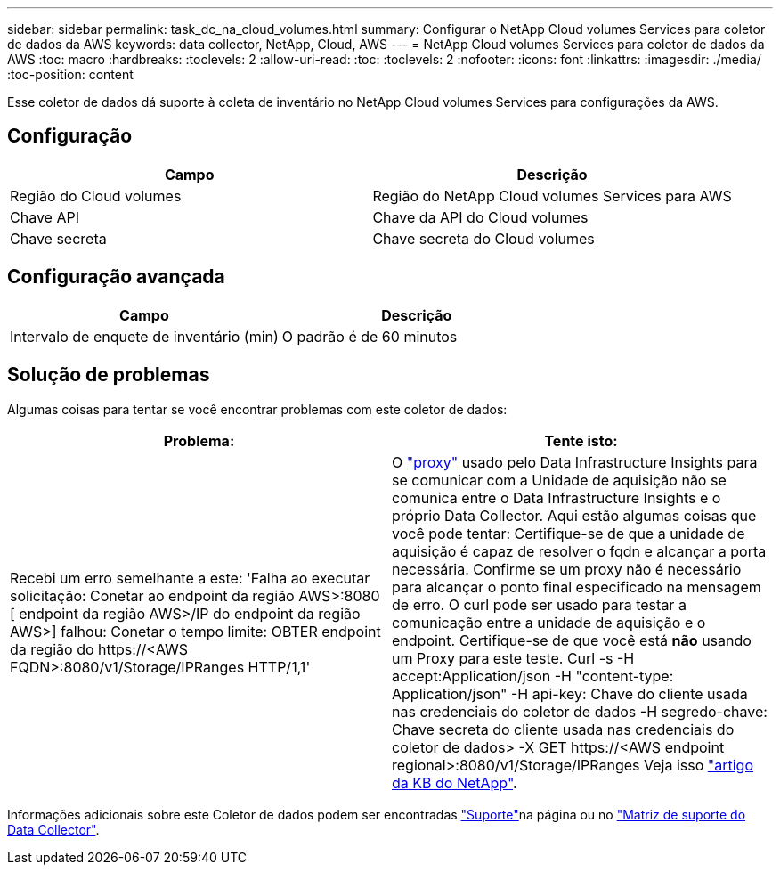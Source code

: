 ---
sidebar: sidebar 
permalink: task_dc_na_cloud_volumes.html 
summary: Configurar o NetApp Cloud volumes Services para coletor de dados da AWS 
keywords: data collector, NetApp, Cloud, AWS 
---
= NetApp Cloud volumes Services para coletor de dados da AWS
:toc: macro
:hardbreaks:
:toclevels: 2
:allow-uri-read: 
:toc: 
:toclevels: 2
:nofooter: 
:icons: font
:linkattrs: 
:imagesdir: ./media/
:toc-position: content


[role="lead"]
Esse coletor de dados dá suporte à coleta de inventário no NetApp Cloud volumes Services para configurações da AWS.



== Configuração

[cols="2*"]
|===
| Campo | Descrição 


| Região do Cloud volumes | Região do NetApp Cloud volumes Services para AWS 


| Chave API | Chave da API do Cloud volumes 


| Chave secreta | Chave secreta do Cloud volumes 
|===


== Configuração avançada

[cols="2*"]
|===
| Campo | Descrição 


| Intervalo de enquete de inventário (min) | O padrão é de 60 minutos 
|===


== Solução de problemas

Algumas coisas para tentar se você encontrar problemas com este coletor de dados:

[cols="2*"]
|===
| Problema: | Tente isto: 


| Recebi um erro semelhante a este: 'Falha ao executar solicitação: Conetar ao endpoint da região AWS>:8080 [ endpoint da região AWS>/IP do endpoint da região AWS>] falhou: Conetar o tempo limite: OBTER endpoint da região do \https://<AWS FQDN>:8080/v1/Storage/IPRanges HTTP/1,1' | O link:task_configure_acquisition_unit.html#proxy-configuration-2["proxy"] usado pelo Data Infrastructure Insights para se comunicar com a Unidade de aquisição não se comunica entre o Data Infrastructure Insights e o próprio Data Collector. Aqui estão algumas coisas que você pode tentar: Certifique-se de que a unidade de aquisição é capaz de resolver o fqdn e alcançar a porta necessária. Confirme se um proxy não é necessário para alcançar o ponto final especificado na mensagem de erro. O curl pode ser usado para testar a comunicação entre a unidade de aquisição e o endpoint. Certifique-se de que você está *não* usando um Proxy para este teste. Curl -s -H accept:Application/json -H "content-type: Application/json" -H api-key: Chave do cliente usada nas credenciais do coletor de dados -H segredo-chave: Chave secreta do cliente usada nas credenciais do coletor de dados> -X GET \https://<AWS endpoint regional>:8080/v1/Storage/IPRanges Veja isso link:https://kb.netapp.com/Cloud/BlueXP/DII/Data_Infrastructure_Insights_fails_discovery_for_Cloud_Volumes_Service_for_AWS["artigo da KB do NetApp"]. 
|===
Informações adicionais sobre este Coletor de dados podem ser encontradas link:concept_requesting_support.html["Suporte"]na página ou no link:reference_data_collector_support_matrix.html["Matriz de suporte do Data Collector"].
